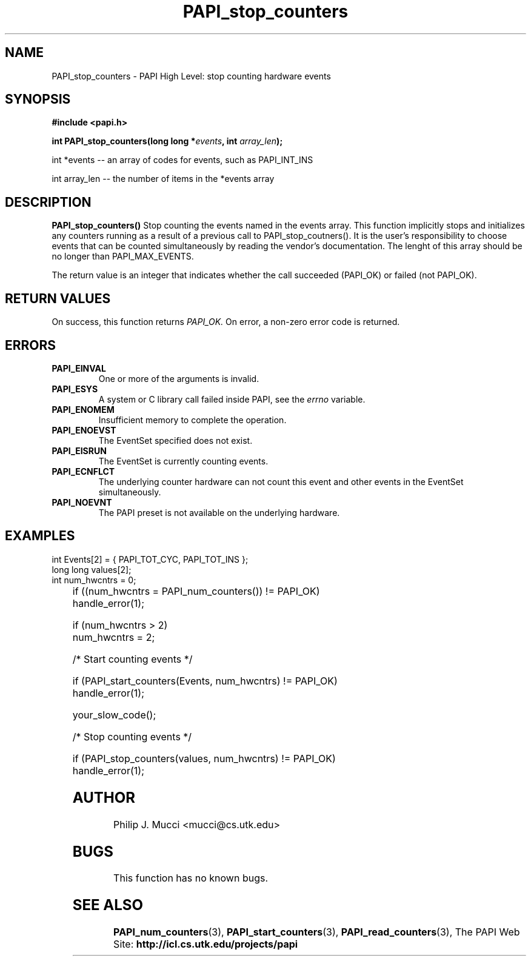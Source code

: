 .\" $Id$
.TH PAPI_stop_counters "October, 2000" "" "PAPI"

.SH NAME
PAPI_stop_counters \- PAPI High Level: stop counting hardware events

.SH SYNOPSIS
.B #include <papi.h>

.BI "int\ PAPI_stop_counters(long long *" events ", int " array_len ");"

.LP
int *events -- an array of codes for events, such as PAPI_INT_INS
.LP
int array_len -- the number of items in the *events array
.LP
.SH DESCRIPTION
.LP
.B PAPI_stop_counters(\|)
Stop counting the events named in the events array.  This function
implicitly stops and initializes any counters running as a result of
a previous call to PAPI_stop_coutners().  It is the user's responsibility
to choose events that can be counted simultaneously by reading the
vendor's documentation.  The lenght of this array should be no longer
than PAPI_MAX_EVENTS.
.LP
The return value is an integer that indicates whether the call
succeeded (PAPI_OK) or failed (not PAPI_OK).  

.SH RETURN VALUES
On success, this function returns
.I "PAPI_OK."
On error, a non-zero error code is returned.

.SH ERRORS
.TP
.B "PAPI_EINVAL"
One or more of the arguments is invalid.
.TP
.B "PAPI_ESYS"
A system or C library call failed inside PAPI, see the 
.I "errno"
variable.
.TP
.B "PAPI_ENOMEM"
Insufficient memory to complete the operation.
.TP
.B "PAPI_ENOEVST"
The EventSet specified does not exist.
.TP
.B "PAPI_EISRUN"
The EventSet is currently counting events.
.TP
.B "PAPI_ECNFLCT"
The underlying counter hardware can not count this event and other events
in the EventSet simultaneously.
.TP
.B "PAPI_NOEVNT"
The PAPI preset is not available on the underlying hardware. 

.SH EXAMPLES
.LP

  int Events[2] = { PAPI_TOT_CYC, PAPI_TOT_INS };
  long long values[2];
  int num_hwcntrs = 0;
.LP
	
  if ((num_hwcntrs = PAPI_num_counters()) != PAPI_OK)
    handle_error(1);

  if (num_hwcntrs > 2)
    num_hwcntrs = 2;

  /* Start counting events */

  if (PAPI_start_counters(Events, num_hwcntrs) != PAPI_OK)
    handle_error(1);

  your_slow_code();

  /* Stop counting events */

  if (PAPI_stop_counters(values, num_hwcntrs) != PAPI_OK)
    handle_error(1);

.SH AUTHOR
Philip J. Mucci <mucci@cs.utk.edu>

.SH BUGS
This function has no known bugs.

.SH SEE ALSO
.BR PAPI_num_counters "(3),"
.BR PAPI_start_counters "(3),"
.BR PAPI_read_counters "(3),"
The PAPI Web Site: 
.B http://icl.cs.utk.edu/projects/papi

